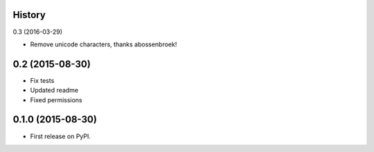 .. :changelog:

History
-------

0.3 (2016-03-29)

* Remove unicode characters, thanks abossenbroek!

0.2 (2015-08-30)
----------------

* Fix tests
* Updated readme
* Fixed permissions


0.1.0 (2015-08-30)
------------------

* First release on PyPI.

